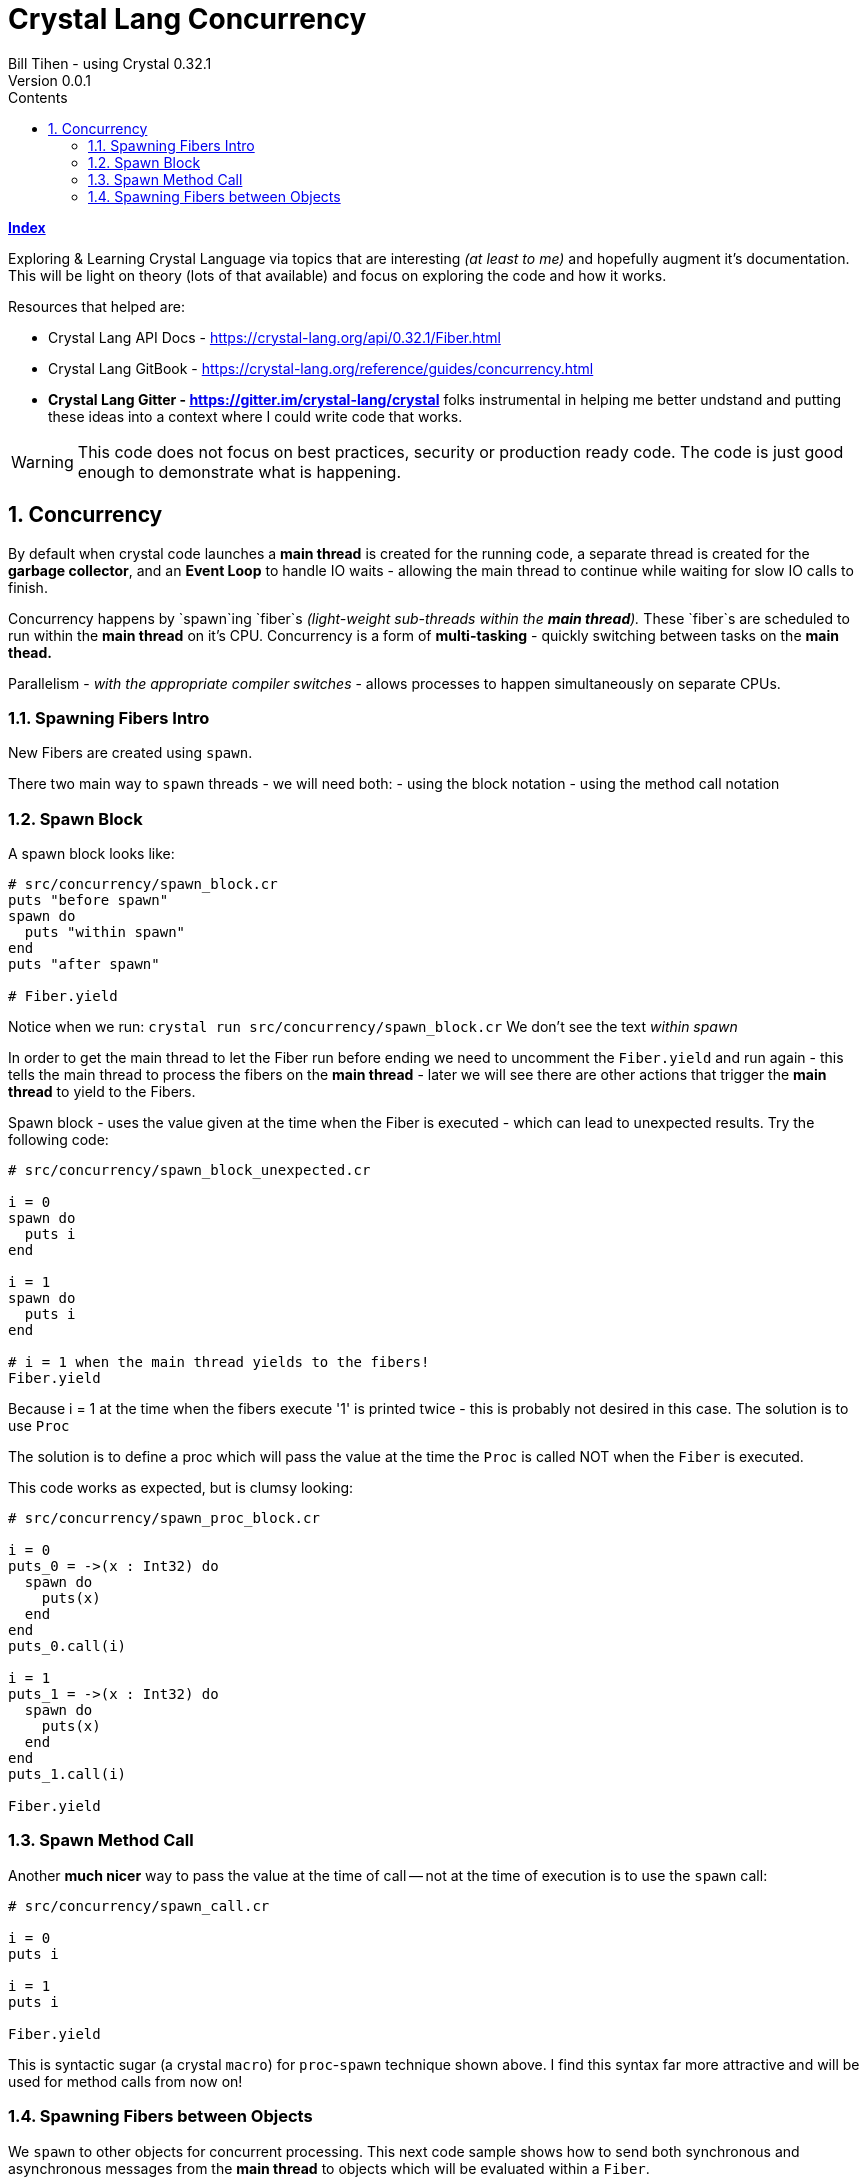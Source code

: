 = Crystal Lang Concurrency
Bill Tihen - using Crystal 0.32.1
Version 0.0.1
:sectnums:
:toc:
:toclevels: 4
:toc-title: Contents

:description: Exploring Crystal's Features
:source-highlighter: prettify
:keywords: Crystal Language
:imagesdir: ./images


*link:index.html[Index]*


Exploring & Learning Crystal Language via topics that are interesting _(at least to me)_ and hopefully augment it's documentation.  This will be light on theory (lots of that available) and focus on exploring the code and how it works.

Resources that helped are:

* Crystal Lang API Docs - https://crystal-lang.org/api/0.32.1/Fiber.html
* Crystal Lang GitBook - https://crystal-lang.org/reference/guides/concurrency.html
* *Crystal Lang Gitter - https://gitter.im/crystal-lang/crystal* folks instrumental in helping me better undstand and putting these ideas into a context where I could write code that works.

WARNING: This code does not focus on best practices, security or production ready code.  The code is just good enough to demonstrate what is happening.

== Concurrency

By default when crystal code launches a *main thread* is created for the running code, a separate thread is created for the *garbage collector*, and an *Event Loop* to handle IO waits - allowing the main thread to continue while waiting for slow IO calls to finish.

Concurrency happens by `spawn`ing `fiber`s _(light-weight sub-threads within the *main thread*)._  These `fiber`s are scheduled to run within the *main thread* on it's CPU.  Concurrency is a form of *multi-tasking* - quickly switching between tasks on the *main thead.*

Parallelism - _with the appropriate compiler switches_ - allows processes to happen simultaneously on separate CPUs.

=== Spawning Fibers Intro

New Fibers are created using `spawn`.

There two main way to `spawn` threads - we will need both:
- using the block notation
- using the method call notation

=== Spawn Block

A spawn block looks like:

```crystal
# src/concurrency/spawn_block.cr
puts "before spawn"
spawn do
  puts "within spawn"
end
puts "after spawn"

# Fiber.yield
```
Notice when we run:
`crystal run src/concurrency/spawn_block.cr`
We don't see the text _within spawn_

In order to get the main thread to let the Fiber run before ending we need to uncomment the `Fiber.yield` and run again - this tells the main thread to process the fibers on the *main thread* - later we will see there are other actions that trigger the *main thread* to yield to the Fibers.

Spawn block - uses the value given at the time when the Fiber is executed - which can lead to unexpected results. Try the following code:

```crystal
# src/concurrency/spawn_block_unexpected.cr

i = 0
spawn do
  puts i
end

i = 1
spawn do
  puts i
end

# i = 1 when the main thread yields to the fibers!
Fiber.yield
```

Because i = 1 at the time when the fibers execute '1' is printed twice - this is probably not desired in this case.  The solution is to use `Proc`

The solution is to define a proc which will pass the value at the time the `Proc` is called NOT when the `Fiber` is executed.

This code works as expected, but is clumsy looking:
```crystal
# src/concurrency/spawn_proc_block.cr

i = 0
puts_0 = ->(x : Int32) do
  spawn do
    puts(x)
  end
end
puts_0.call(i)

i = 1
puts_1 = ->(x : Int32) do
  spawn do
    puts(x)
  end
end
puts_1.call(i)

Fiber.yield
```

=== Spawn Method Call

Another *much nicer* way to pass the value at the time of call -- not at the time of execution is to use the `spawn` call:

```crystal
# src/concurrency/spawn_call.cr

i = 0
puts i

i = 1
puts i

Fiber.yield
```

This is syntactic sugar (a crystal `macro`) for `proc`-`spawn` technique shown above.  I find this syntax far more attractive and will be used for method calls from now on!

=== Spawning Fibers between Objects

We `spawn` to other objects for concurrent processing.  This next code sample shows how to send both synchronous and asynchronous messages from the *main thread* to objects which will be evaluated within a `Fiber`.

Here is our base `User` object:

```crystal
# src/concurrency/user.cr

class User
  getter channel : Channel(String)
  private getter name : String, email : String

  def initialize(@name, @email)
    @channel = Channel(String).new
  end

  def to_s
    "#{name} <#{email}>"
  end

  def post_message(message : String)
    puts "To: #{to_s} -- #{message}"
  end
end
```

Use concurrently with:
```
# src/concurrency/user_messaging.cr
require "./user"

# USAGE
module UserMessaging
  # create users
  user_1 = User.new(name: "first",  email: "first@example.ch")
  user_2 = User.new(name: "second", email: "second@example.ch")

  # send messages
  puts "REAL-TIME - START"

  # send an async message
  spawn user_1.post_message("ASYNC sent 1st")

  # send a synchronous message
  user_1.post_message("REAL-TIME sent 2nd")
  user_1.post_message("REAL-TIME sent 3rd")

  puts "SWITCH to user_2"
  spawn user_2.post_message("ASYNC sent 4th")
  user_2.post_message("REAL-TIME sent 5th")

  puts "SWITCH back to user_1"
  user_1.post_message("REAL-TIME sent 6th")
  spawn user_1.post_message("ASYNC sent 7th")
  puts "REAL-TIME - DONE"

  # Allow Fibers (async messages) to execute
  Fiber.yield
end
```

Just a reminder, notice how all async messages happen after `Fiber.yield`

*link:index.html[Index]*
